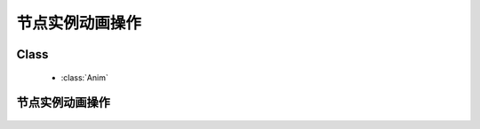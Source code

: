 ﻿.. currentmodule:: anim

节点实例动画操作
=====================================================



Class
-----------------------------------------------

  * :class:`Anim`

节点实例动画操作
-----------------------------------------------
    .. raw:: html

        <iframe width="100%" height="560" class="iframe-demo" src="../../../../../source/raw/demo/anim/demo3.html"></iframe>

    .. literalinclude:: /raw/demo/anim/assets/demo3.js
           :language: javascript

